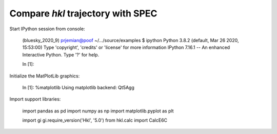 Compare *hkl* trajectory with SPEC
===================================================

Start IPython session from console:

    (bluesky_2020_9) prjemian@poof ~/.../source/examples $ ipython
    Python 3.8.2 (default, Mar 26 2020, 15:53:00) 
    Type 'copyright', 'credits' or 'license' for more information
    IPython 7.16.1 -- An enhanced Interactive Python. Type '?' for help.

    In [1]: 

Initialize the MatPlotLib graphics:

    In [1]: %matplotlib
    Using matplotlib backend: Qt5Agg

Import support libraries:

    import pandas as pd
    import numpy as np
    import matplotlib.pyplot as plt

    import gi
    gi.require_version('Hkl', '5.0')
    from hkl.calc import CalcE6C
